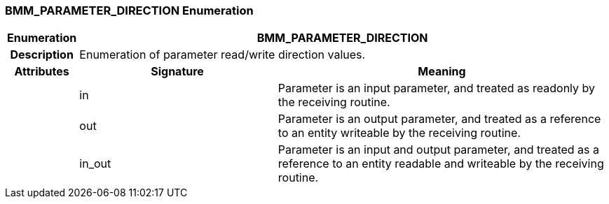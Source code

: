 === BMM_PARAMETER_DIRECTION Enumeration

[cols="^1,3,5"]
|===
h|*Enumeration*
2+^h|*BMM_PARAMETER_DIRECTION*

h|*Description*
2+a|Enumeration of parameter read/write direction values.

h|*Attributes*
^h|*Signature*
^h|*Meaning*

h|
|in
a|Parameter is an input parameter, and treated as readonly by the receiving routine.

h|
|out
a|Parameter is an output parameter, and treated as a reference to an entity writeable by the receiving routine.

h|
|in_out
a|Parameter is an input and output parameter, and treated as a reference to an entity readable and writeable by the receiving routine.
|===
